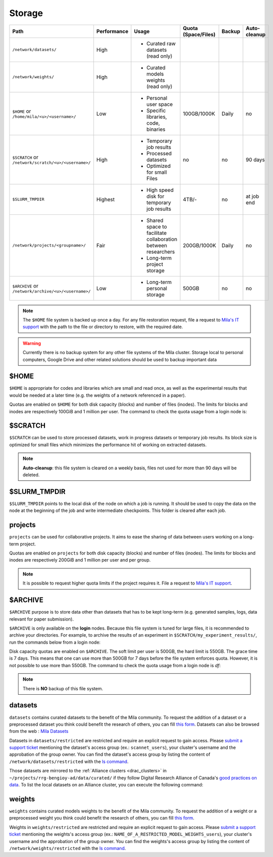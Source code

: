 .. _milacluster_storage:


Storage
=======


====================================================== =========== ====================================== =================== ====== ============
Path                                                   Performance Usage                                  Quota (Space/Files) Backup Auto-cleanup
====================================================== =========== ====================================== =================== ====== ============
``/network/datasets/``                                 High        * Curated raw datasets (read only)
``/network/weights/``                                  High        * Curated models weights (read only)
``$HOME`` or ``/home/mila/<u>/<username>/``            Low         * Personal user space                  100GB/1000K         Daily  no
                                                                   * Specific libraries, code, binaries
``$SCRATCH`` or ``/network/scratch/<u>/<username>/``   High        * Temporary job results                no                  no     90 days
                                                                   * Processed datasets
                                                                   * Optimized for small Files
``$SLURM_TMPDIR``                                      Highest     * High speed disk for temporary job    4TB/-               no     at job end
                                                                     results
``/network/projects/<groupname>/``                     Fair        * Shared space to facilitate           200GB/1000K         Daily  no
                                                                     collaboration between researchers
                                                                   * Long-term project storage
``$ARCHIVE`` or ``/network/archive/<u>/<username>/``   Low         * Long-term personal storage           500GB               no     no
====================================================== =========== ====================================== =================== ====== ============

.. note:: The ``$HOME`` file system is backed up once a day. For any file
   restoration request, file a request to `Mila's IT support
   <https://it-support.mila.quebec>`_ with the path to the file or directory to
   restore, with the required date.

.. warning:: Currently there is no backup system for any other file systems of
   the Mila cluster. Storage local to personal computers, Google Drive and other
   related solutions should be used to backup important data

$HOME
-----

``$HOME`` is appropriate for codes and libraries which are small and read once,
as well as the experimental results that would be needed at a later time (e.g.
the weights of a network referenced in a paper).

Quotas are enabled on ``$HOME`` for both disk capacity (blocks) and number of
files (inodes). The limits for blocks and inodes are respectively 100GiB and 1
million per user. The command to check the quota usage from a login node is:

.. prompt:: bash $

   beegfs-ctl --cfgFile=/etc/beegfs/home.d/beegfs-client.conf --getquota --uid $USER

$SCRATCH
--------

``$SCRATCH`` can be used to store processed datasets, work in progress datasets
or temporary job results. Its block size is optimized for small files which
minimizes the performance hit of working on extracted datasets.

.. note:: **Auto-cleanup**: this file system is cleared on a weekly basis,
   files not used for more than 90 days will be deleted.

$SLURM_TMPDIR
-------------

``$SLURM_TMPDIR`` points to the local disk of the node on which a job is
running. It should be used to copy the data on the node at the beginning of the
job and write intermediate checkpoints. This folder is cleared after each job.

projects
--------

``projects`` can be used for collaborative projects. It aims to ease the
sharing of data between users working on a long-term project.

Quotas are enabled on ``projects`` for both disk capacity (blocks) and number
of files (inodes). The limits for blocks and inodes are respectively 200GiB and
1 million per user and per group.

.. note:: It is possible to request higher quota limits if the project requires
   it. File a request to `Mila's IT support <https://it-support.mila.quebec>`_.

$ARCHIVE
--------

``$ARCHIVE`` purpose is to store data other than datasets that has to be kept
long-term (e.g.  generated samples, logs, data relevant for paper submission).

``$ARCHIVE`` is only available on the **login** nodes. Because this file system
is tuned for large files, it is recommended to archive your directories. For
example, to archive the results of an experiment in
``$SCRATCH/my_experiment_results/``, run the commands below from a login node:

.. prompt:: bash $

   cd $SCRATCH
   tar cJf $ARCHIVE/my_experiment_results.tar.xz --xattrs my_experiment_results

Disk capacity quotas are enabled on ``$ARCHIVE``. The soft limit per user is
500GB, the hard limit is 550GB. The grace time is 7 days. This means that one
can use more than 500GB for 7 days before the file system enforces quota.
However, it is not possible to use more than 550GB.
The command to check the quota usage from a login node is `df`:

.. prompt:: bash $

   df -h $ARCHIVE

.. note:: There is **NO** backup of this file system.

datasets
--------

``datasets`` contains curated datasets to the benefit of the Mila community.
To request the addition of a dataset or a preprocessed dataset you think could
benefit the research of others, you can fill `this form
<https://forms.gle/vDVwD2rZBmYHENgZA>`_. Datasets can also be browsed from the
web : `Mila Datasets <https://datasets.server.mila.quebec/>`_

Datasets in ``datasets/restricted`` are restricted and require an explicit
request to gain access. Please `submit a support ticket
<https://milaquebec.freshdesk.com/a/tickets/new>`_ mentioning the dataset's
access group (ex.: ``scannet_users``), your cluster's username and the
approbation of the group owner. You can find the dataset's access group by
listing the content of ``/network/datasets/restricted`` with the `ls command
<https://cli-cheatsheet.readthedocs.io/en/latest/#ls>`_.

Those datasets are mirrored to the :ref:`Alliance clusters <drac_clusters>` in
``~/projects/rrg-bengioy-ad/data/curated/`` if they follow Digital Research
Alliance of Canada's `good practices on data
<https://docs.alliancecan.ca/wiki/AI_and_Machine_Learning#Managing_your_datasets>`_.
To list the local datasets on an Alliance cluster, you can execute the
following command:

.. prompt:: bash $

   ssh [CLUSTER_LOGIN] -C "projects/rrg-bengioy-ad/data/curated/list_datasets_cc.sh"

weights
-------

``weights`` contains curated models weights to the benefit of the Mila community.
To request the addition of a weight or a preprocessed weight you think could
benefit the research of others, you can fill `this form
<https://forms.gle/HLeBkJBozjC3jG2D9>`_.

Weights in ``weights/restricted`` are restricted and require an explicit
request to gain access. Please `submit a support ticket
<https://milaquebec.freshdesk.com/a/tickets/new>`_ mentioning the weights's
access group (ex.: ``NAME_OF_A_RESTRICTED_MODEL_WEIGHTS_users``), your cluster's username and the
approbation of the group owner. You can find the weights's access group by
listing the content of ``/network/weights/restricted`` with the `ls command
<https://cli-cheatsheet.readthedocs.io/en/latest/#ls>`_.
